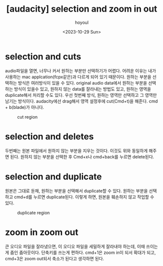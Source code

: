 :PROPERTIES:
:ID:       65E7AEE0-732B-42E9-9123-718B79BF1CB4
:mtime:    20231029120845 20231029110624
:ctime:    20231029110624
:END:
#+title: [audacity] selection and zoom in out
#+AUTHOR: hoyoul
#+EMAIL: hoyoul@whitebrew.com
#+DATE: <2023-10-29 Sun>
#+DESCRIPTION: audacity selection zoom in zoom out
#+HUGO_DRAFT: true
* selection and cuts
audio파일을 열면, 너무나 커서 원하는 부분만 선택하기가 어렵다. 어려운
이유는 내가 사용하는 mac applcation(fcpx같은)과 다르게 되어 있기
때문이다. 원하는 부분을 선택하는 방식은 여러방식이 있을 수
있다. original audio data에서 원하는 부분을 선택하는 방식이 있을수
있고, 원하지 않는 data를 잘라내는 방법도 있고, 원하는 영역을
duplicate해서 처리할 수도 있다. 우선 첫번째 방식, 원하는 영역만
선택하고 그 영역만 남기는 방식이다. audacity에선 drag해서 영역
설정후에 cut(Cmd+t)을 해준다. cmd + b(blade)가 아니다.

#+CAPTION: cut region
#+NAME: cut region
#+attr_html: :width 400px
#+attr_latex: :width 400px
[[../static/img/audacity/cut1.png]]

* selection and deletes
두번째는 원본 파일에서 원하지 않는 부분을 지우는 것이다. 이것도 위와
동일하게 해주면 된다. 원하지 않는 부분을 선택한 후 Cmd+x나 cmd+back를
누르면 delete된다.

* selection and duplicate
원본은 그대로 둔채, 원하는 부분을 선택해서 duplicate할 수 있다. 원하는
부분을 선택하고 cmd+d를 누르면 duplicate된다. 이렇게 하면, 원본을
훼손하지 않고 작업할 수 있다.

#+CAPTION: duplicate region
#+NAME: duplicate region
#+attr_html: :width 400px
#+attr_latex: :width 400px
[[../static/img/audacity/cut2.png]]

* zoom in zoom out
큰 오디오 파일을 잘라냈으면, 이 오디오 파일을 세밀하게 잘라내야
하는데, 이때 쓰이는게 줌인 줌아웃이다. 단축키를 쓰는게 편하다. cmd+1은
zoom in이 되서 확대가 되고, cmd+3은 zoom out되서 축소가 된다고
생각하면 된다.


